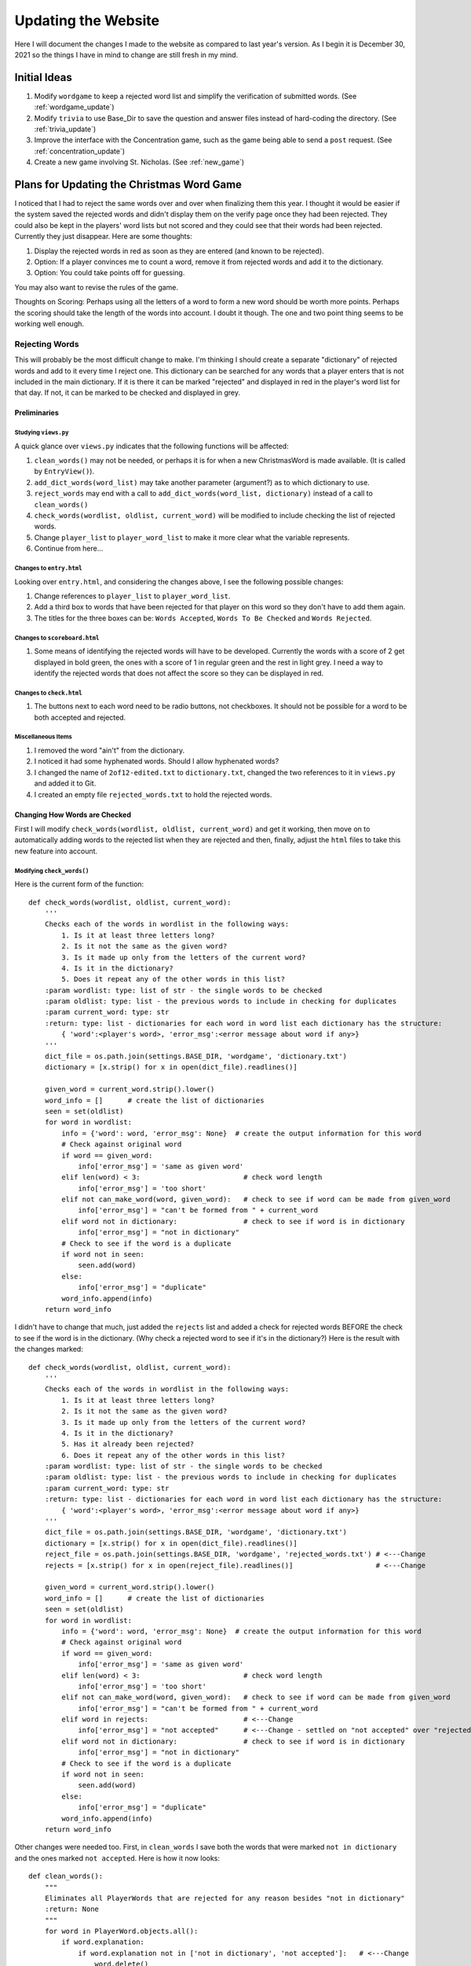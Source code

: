 ####################
Updating the Website
####################

Here I will document the changes I made to the website as compared to last year's version. As I begin it is December 30,
2021 so the things I have in mind to change are still fresh in my mind.

*************
Initial Ideas
*************

#. Modify ``wordgame`` to keep a rejected word list and simplify the verification of submitted words. (See
   :ref:`wordgame_update`)
#. Modify ``trivia`` to use Base_Dir to save the question and answer files instead of hard-coding the directory. (See
   :ref:`trivia_update`)
#. Improve the interface with the Concentration game, such as the game being able to send a ``post`` request. (See
   :ref:`concentration_update`)
#. Create a new game involving St. Nicholas. (See :ref:`new_game`)

.. _wordgame_update:

******************************************
Plans for Updating the Christmas Word Game
******************************************

I noticed that I had to reject the same words over and over when finalizing them this year. I thought it would be easier
if the system saved the rejected words and didn't display them on the verify page once they had been rejected. They
could also be kept in the players' word lists but not scored and they could see that their words had been rejected.
Currently they just disappear. Here are some thoughts:

#. Display the rejected words in red as soon as they are entered (and known to be rejected).
#. Option: If a player convinces me to count a word, remove it from rejected words and add it to the dictionary.
#. Option: You could take points off for guessing.

You may also want to revise the rules of the game.

Thoughts on Scoring: Perhaps using all the letters of a word to form a new word should be worth more points. Perhaps the
scoring should take the length of the words into account. I doubt it though. The one and two point thing seems to be
working well enough.

Rejecting Words
===============

This will probably be the most difficult change to make. I'm thinking I should create a separate "dictionary" of
rejected words and add to it every time I reject one. This dictionary can be searched for any words that a player
enters that is not included in the main dictionary. If it is there it can be marked "rejected" and displayed in red
in the player's word list for that day. If not, it can be marked to be checked and displayed in grey.

Preliminaries
-------------

Studying ``views.py``
^^^^^^^^^^^^^^^^^^^^^

A quick glance over ``views.py`` indicates that the following functions will be affected:

#. ``clean_words()`` may not be needed, or perhaps it is for when a new ChristmasWord is made available. (It is called
   by ``EntryView()``).
#. ``add_dict_words(word_list)`` may take another parameter (argument?) as to which dictionary to use.
#. ``reject_words`` may end with a call to ``add_dict_words(word_list, dictionary)`` instead of a call to
   ``clean_words()``
#. ``check_words(wordlist, oldlist, current_word)`` will be modified to include checking the list of rejected words.
#. Change ``player_list`` to ``player_word_list`` to make it more clear what the variable represents.
#. Continue from here...

Changes to ``entry.html``
^^^^^^^^^^^^^^^^^^^^^^^^^

Looking over ``entry.html``, and considering the changes above, I see the following possible changes:

#. Change references to ``player_list`` to ``player_word_list``.
#. Add a third box to words that have been rejected for that player on this word so they don't have to add them again.
#. The titles for the three boxes can be: ``Words Accepted``, ``Words To Be Checked`` and ``Words Rejected``.

Changes to ``scoreboard.html``
^^^^^^^^^^^^^^^^^^^^^^^^^^^^^^

#. Some means of identifying the rejected words will have to be developed. Currently the words with a score of 2 get
   displayed in bold green, the ones with a score of 1 in regular green and the rest in light grey. I need a way to
   identify the rejected words that does not affect the score so they can be displayed in red.

Changes to ``check.html``
^^^^^^^^^^^^^^^^^^^^^^^^^

#. The buttons next to each word need to be radio buttons, not checkboxes. It should not be possible for a word to
   be both accepted and rejected.

Miscellaneous Items
^^^^^^^^^^^^^^^^^^^

#. I removed the word "ain't" from the dictionary.
#. I noticed it had some hyphenated words. Should I allow hyphenated words?
#. I changed the name of ``2of12-edited.txt`` to ``dictionary.txt``, changed the two references to it in ``views.py``
   and added it to Git.
#. I created an empty file ``rejected_words.txt`` to hold the rejected words.

Changing How Words are Checked
------------------------------

First I will modify ``check_words(wordlist, oldlist, current_word)`` and get it working, then move on to automatically
adding words to the rejected list when they are rejected and then, finally, adjust the ``html`` files to take this new
feature into account.

Modifying ``check_words()``
^^^^^^^^^^^^^^^^^^^^^^^^^^^

Here is the current form of the function::

    def check_words(wordlist, oldlist, current_word):
        '''
        Checks each of the words in wordlist in the following ways:
            1. Is it at least three letters long?
            2. Is it not the same as the given word?
            3. Is it made up only from the letters of the current word?
            4. Is it in the dictionary?
            5. Does it repeat any of the other words in this list?
        :param wordlist: type: list of str - the single words to be checked
        :param oldlist: type: list - the previous words to include in checking for duplicates
        :param current_word: type: str
        :return: type: list - dictionaries for each word in word list each dictionary has the structure:
            { 'word':<player's word>, 'error_msg':<error message about word if any>}
        '''
        dict_file = os.path.join(settings.BASE_DIR, 'wordgame', 'dictionary.txt')
        dictionary = [x.strip() for x in open(dict_file).readlines()]

        given_word = current_word.strip().lower()
        word_info = []      # create the list of dictionaries
        seen = set(oldlist)
        for word in wordlist:
            info = {'word': word, 'error_msg': None}  # create the output information for this word
            # Check against original word
            if word == given_word:
                info['error_msg'] = 'same as given word'
            elif len(word) < 3:                         # check word length
                info['error_msg'] = 'too short'
            elif not can_make_word(word, given_word):   # check to see if word can be made from given_word
                info['error_msg'] = "can't be formed from " + current_word
            elif word not in dictionary:                # check to see if word is in dictionary
                info['error_msg'] = "not in dictionary"
            # Check to see if the word is a duplicate
            if word not in seen:
                seen.add(word)
            else:
                info['error_msg'] = "duplicate"
            word_info.append(info)
        return word_info

I didn't have to change that much, just added the ``rejects`` list and added a check for rejected words BEFORE
the check to see if the word is in the dictionary. (Why check a rejected word to see if it's in the dictionary?)
Here is the result with the changes marked::

    def check_words(wordlist, oldlist, current_word):
        '''
        Checks each of the words in wordlist in the following ways:
            1. Is it at least three letters long?
            2. Is it not the same as the given word?
            3. Is it made up only from the letters of the current word?
            4. Is it in the dictionary?
            5. Has it already been rejected?
            6. Does it repeat any of the other words in this list?
        :param wordlist: type: list of str - the single words to be checked
        :param oldlist: type: list - the previous words to include in checking for duplicates
        :param current_word: type: str
        :return: type: list - dictionaries for each word in word list each dictionary has the structure:
            { 'word':<player's word>, 'error_msg':<error message about word if any>}
        '''
        dict_file = os.path.join(settings.BASE_DIR, 'wordgame', 'dictionary.txt')
        dictionary = [x.strip() for x in open(dict_file).readlines()]
        reject_file = os.path.join(settings.BASE_DIR, 'wordgame', 'rejected_words.txt') # <---Change
        rejects = [x.strip() for x in open(reject_file).readlines()]                    # <---Change

        given_word = current_word.strip().lower()
        word_info = []      # create the list of dictionaries
        seen = set(oldlist)
        for word in wordlist:
            info = {'word': word, 'error_msg': None}  # create the output information for this word
            # Check against original word
            if word == given_word:
                info['error_msg'] = 'same as given word'
            elif len(word) < 3:                         # check word length
                info['error_msg'] = 'too short'
            elif not can_make_word(word, given_word):   # check to see if word can be made from given_word
                info['error_msg'] = "can't be formed from " + current_word
            elif word in rejects:                       # <---Change
                info['error_msg'] = "not accepted"      # <---Change - settled on "not accepted" over "rejected"
            elif word not in dictionary:                # check to see if word is in dictionary
                info['error_msg'] = "not in dictionary"
            # Check to see if the word is a duplicate
            if word not in seen:
                seen.add(word)
            else:
                info['error_msg'] = "duplicate"
            word_info.append(info)
        return word_info

Other changes were needed too. First, in ``clean_words`` I save both the words that were marked
``not in dictionary`` and the ones marked ``not accepted``. Here is how it now looks::

    def clean_words():
        """
        Eliminates all PlayerWords that are rejected for any reason besides "not in dictionary"
        :return: None
        """
        for word in PlayerWord.objects.all():
            if word.explanation:
                if word.explanation not in ['not in dictionary', 'not accepted']:   # <---Change
                    word.delete()

Yet, even after doing that my words that were stubbed into ``rejected_words.txt`` were being removed from
``PlayerWords``. I finally found the culprit in ``EntryView``'s ``post`` routine. It was removing all words
that had previously been rejected. I commented that section out for the time being. If it doesn't cause problems
I will delete those lines.::

    def post(self, request):
        word_number = get_current_word_number()
        try:
            current_word = ChristmasWord.objects.get(sequence_number=word_number)
        except:
            current_word = None
        player_list = PlayerWord.objects.filter(user=request.user, start_word=current_word)
        if request.POST['button'] == 'check':
            # # first remove words previously rejected                  # <---Change
            # for word in player_list:                                  # <---Change
            #     if word.explanation:                                  # <---Change
            #         if word.explanation != 'not in dictionary':       # <---Change
            #             word.delete()                                 # <---Change
            # now get the new words if any
            old_word_list = []
            for word in player_list:
                old_word_list.append(word.word)
            new_word_list = [x.strip().lower() for x in request.POST['word_list'].split(',') if x.strip() != '']
            checked_list = check_words(new_word_list, old_word_list, current_word.word)
            # then add the new checked list - including those marked 'not in dictionary' and 'not accepted'
            for word in checked_list:
                if len(word['word']) > 25:
                    word['word'] = word['word'][0:20] + '...'
                    word['error_msg'] = 'too long'
                # create a new PlayerWord
                player_word = PlayerWord(word=word['word'], user=request.user, start_word=current_word)
                if word['error_msg']:
                    player_word.explanation = word['error_msg']
                if player_word.explanation != 'duplicate':      # saving the duplicates is causing trouble
                    player_word.save()
            return redirect('wordgame:entry')
        if request.POST['button'] == 'comment':
            comment = request.POST['comment'].strip()
            if current_word:
                new_comment = WordComment(comment=comment, player=request.user, daily_word=current_word)
            else:
                new_comment = GameComment(comment=comment, player=request.user)
            new_comment.save()
            return redirect('wordgame:entry')

Implementing the Rejection of Words
-----------------------------------

There are a few things to do here:

#. Add to the ``rejected_words.txt`` file when I have marked words as rejected.
#. Improve the functionality of ``verify.html``.
#. Report the rejected words to the players in both ``entry.html`` and ``scoreboard.html``.

Adding to ``rejected_words.txt``
^^^^^^^^^^^^^^^^^^^^^^^^^^^^^^^^

This was amazingly easy. I changed the definition of ``add_dict_words`` to the following::

    def add_dict_words(word_list, dict_filename):
        '''
        Adds the word_list to the given dictionary, sorts and saves the dictionary
        :param word_list: list of str: the words to be added to the dictionary
        :return: None
        '''
        dict_file = os.path.join(settings.BASE_DIR, 'wordgame', dict_filename)
        dictionary = [x.strip() for x in open(dict_file).readlines()]
        for word in word_list:
            if word not in dictionary:
                dictionary.append(word)
        dictionary.sort()
        f = open(dict_file, "w")
        for word in dictionary:
            f.write(word + '\n')
        f.close()

And then altered the two calls to ``add_dict_words()``, one in ``reject_words`` and one in the ``post`` method of
``VerifyView``, to include the appropriate dictionary filename, either ``dictionary.txt`` or ``rejected_words.txt``.

Radio Buttons in ``verify.html``
^^^^^^^^^^^^^^^^^^^^^^^^^^^^^^^^

For radio buttons to work they must all be in the same group, indicated by the ``name=`` parameter(?). I need to have
several groups of radio buttons, one group for each word so I used the word itself as the group name.

I decided to use bootstrap's fancier radio buttons which are labelled with their name.

Also, I needed a way to leave a word to be checked later if I so desired and that would be impossible if I only had two
radio buttons: ``Accept`` and ``Reject``. Once I clicked on one I would not be able to unclick it. I decided to add a
third button: ``Wait`` which will turn off the other two if selected. The default is no to do anything so I guess I can
set the ``Wait`` button to checked at the beginning. I could do that by typing ``checked`` after value="wait" in the
``Wait`` button's ``<input>`` line, but I decided I didn't like the way it looked.

Finally I wanted all three buttons to be the same size and eventually figured out how to use ``col`` and ``px`` to make
it look the way I wanted.

The last button, the ``Wait`` button is rounded on the right. I couldn't figure out how to change that.

Here is the final form of the changes I made::

    <table class="table text-center text-success">
        <thead>
            <tr>
                <th scope="col">Start Word</th>
                <th scope="col">Player Word</th>
                <th scope="col">Options</th>
            </tr>
        </thead>
        <tbody>
            {% for word in rejected %}
                <tr>
                    <th scope="row">{{ word.start_word }}</th>
                    <td>{{ word.word }}</td>
                    <td>
                        <div class="btn-group" role="group">
                            <input type="radio" class="btn-check" name="{{ word.word }}" id="{{ word.word }}-1" value="accept"/>
                            <label class="btn btn-outline-success col-4 px-4" for="{{ word.word }}-1">Accept</label>
                            <input type="radio" class="btn-check" name="{{ word.word }}" id="{{ word.word }}-2" value="reject"/>
                            <label class="btn btn-outline-danger col-4 px-4" for="{{ word.word }}-2">Reject</label>
                            <input type="radio" class="btn-check" name="{{ word.word }}" id="{{ word.word }}-3" value="wait"/>
                            <label class="btn btn-outline-info col-4 px-4" for="{{ word.word }}-3">Wait</label>
                        </div>
                    </td>
                </tr>
            {% endfor %}
        </tbody>
    </table>

Editing the ``post`` Method
^^^^^^^^^^^^^^^^^^^^^^^^^^^


made changes to the post method of VerifyView having to do with how radio buttons work.


.. _trivia_update:

****************************************************************
Updating the Way the Trivia Game Saves Question and Answer Files
****************************************************************

This was the easiest update and so the one I started with. All I had to do was add a couple of imports at the beginning
of ``trivia/views.py`` and alter the ``open`` statements that set up writing to the files. Note the use of
``os.path.join`` rather than just ``os.join`` (I had tried the latter first.)::

    from django.conf import settings
    import os

    question_file = open(os.path.join(settings.BASE_DIR, 'Christmas_Trivia_Questions.txt', 'w'))
    ...
    answer_file = open(os.path.join(settings.BASE_DIR, 'Christmas_Trivia_Answers.txt', 'w'))


.. _concentration_update:

*************************************************************
Plans for Improving the Interface with the Concentration Game
*************************************************************

.. _new_game:

*******************************************
Plans for a New Game Involving St. Nicholas
*******************************************

I got this idea when I started working with Godot but haven't been ready to implement it until now. I'm hoping that this
sort of game will attract the kids to the website while still being fun for the adults too. The game will be based on
topdown-shooter tutorials, such as the one at https://www.youtube.com/channel/UCLzFt-NdfCm8WFKTyqD0yJw but that doesn't
involve shooting people, but instead, St. Nicholas throwing bags of gold into the homes of poor people.

I am working on the tutorial cited above and hope to learn enough to develop a fully-working game with several levels
that are fun to play.

